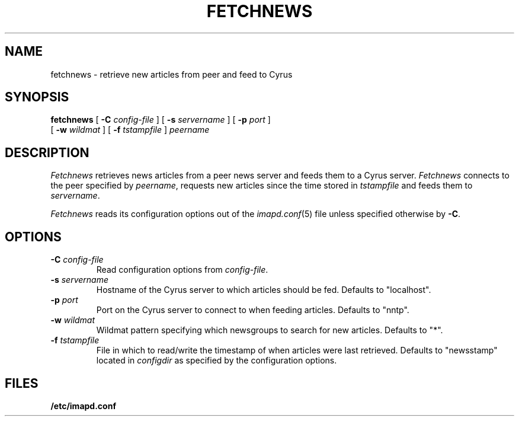 .\" -*- nroff -*-
.TH FETCHNEWS 8
.\" 
.\" Copyright (c) 2002 Carnegie Mellon University.  All rights reserved.
.\"
.\" Redistribution and use in source and binary forms, with or without
.\" modification, are permitted provided that the following conditions
.\" are met:
.\"
.\" 1. Redistributions of source code must retain the above copyright
.\"    notice, this list of conditions and the following disclaimer. 
.\"
.\" 2. Redistributions in binary form must reproduce the above copyright
.\"    notice, this list of conditions and the following disclaimer in
.\"    the documentation and/or other materials provided with the
.\"    distribution.
.\"
.\" 3. The name "Carnegie Mellon University" must not be used to
.\"    endorse or promote products derived from this software without
.\"    prior written permission. For permission or any other legal
.\"    details, please contact  
.\"      Office of Technology Transfer
.\"      Carnegie Mellon University
.\"      5000 Forbes Avenue
.\"      Pittsburgh, PA  15213-3890
.\"      (412) 268-4387, fax: (412) 268-7395
.\"      tech-transfer@andrew.cmu.edu
.\"
.\" 4. Redistributions of any form whatsoever must retain the following
.\"    acknowledgment:
.\"    "This product includes software developed by Computing Services
.\"     at Carnegie Mellon University (http://www.cmu.edu/computing/)."
.\"
.\" CARNEGIE MELLON UNIVERSITY DISCLAIMS ALL WARRANTIES WITH REGARD TO
.\" THIS SOFTWARE, INCLUDING ALL IMPLIED WARRANTIES OF MERCHANTABILITY
.\" AND FITNESS, IN NO EVENT SHALL CARNEGIE MELLON UNIVERSITY BE LIABLE
.\" FOR ANY SPECIAL, INDIRECT OR CONSEQUENTIAL DAMAGES OR ANY DAMAGES
.\" WHATSOEVER RESULTING FROM LOSS OF USE, DATA OR PROFITS, WHETHER IN
.\" AN ACTION OF CONTRACT, NEGLIGENCE OR OTHER TORTIOUS ACTION, ARISING
.\" OUT OF OR IN CONNECTION WITH THE USE OR PERFORMANCE OF THIS SOFTWARE.
.\" 
.\" $Id: fetchnews.8,v 1.1.2.2 2003/05/16 17:30:17 ken3 Exp $
.SH NAME
fetchnews \- retrieve new articles from peer and feed to Cyrus
.SH SYNOPSIS
.B fetchnews
[
.B \-C
.I config-file
]
[
.B \-s
.I servername
]
[
.B \-p
.I port
]
.br
          [
.B \-w
.I wildmat
]
[
.B \-f
.I tstampfile
]
.I peername
.SH DESCRIPTION
.I Fetchnews
retrieves news articles from a peer news server and feeds them to a
Cyrus server.
.I Fetchnews
connects to the peer specified by
.IR peername ,
requests new articles since the time stored in
.I tstampfile
and feeds them to
.IR servername .
.PP
.I Fetchnews
reads its configuration options out of the
.IR imapd.conf (5)
file unless specified otherwise by \fB-C\fR.
.SH OPTIONS
.TP
.BI \-C " config-file"
Read configuration options from \fIconfig-file\fR.
.TP
.BI \-s " servername"
Hostname of the Cyrus server to which articles should be fed.  Defaults to
"localhost".
.TP
.BI \-p " port"
Port on the Cyrus server to connect to when feeding articles.  Defaults to
"nntp".
.TP
.BI \-w " wildmat"
Wildmat pattern specifying which newsgroups to search for new
articles.  Defaults to "*".
.TP
.BI \-f " tstampfile"
File in which to read/write the timestamp of when articles were last
retrieved.  Defaults to "newsstamp" located in
.I configdir
as specified by the configuration options.
.SH FILES
.TP
.B /etc/imapd.conf
